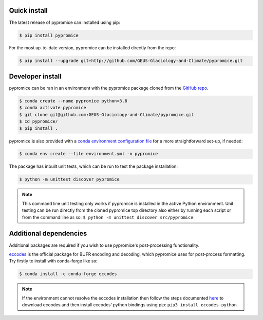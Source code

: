 *************
Quick install
*************
The latest release of pypromice can installed using pip:

.. code:: console

	$ pip install pypromice

For the most up-to-date version, pypromice can be installed directly from the repo: 

.. code:: console

	$ pip install --upgrade git+http://github.com/GEUS-Glaciology-and-Climate/pypromice.git

*****************
Developer install
*****************

pypromice can be ran in an environment with the pypromice package cloned from the `GitHub repo <https://github.com/GEUS-Glaciology-and-Climate/pypromice>`_. 

.. code:: console

	$ conda create --name pypromice python=3.8
	$ conda activate pypromice
	$ git clone git@github.com:GEUS-Glaciology-and-Climate/pypromice.git
	$ cd pypromice/
	$ pip install .

pypromice is also provided with a `conda environment configuration file <https://github.com/GEUS-Glaciology-and-Climate/pypromice/blob/main/environment.yml>`_ for a more straightforward set-up, if needed:

.. code:: console

	$ conda env create --file environment.yml -n pypromice

The package has inbuilt unit tests, which can be run to test the package installation:

.. code:: console

	$ python -m unittest discover pypromice
        
.. note::

	This command line unit testing only works if pypromice is installed in the active Python environment. Unit testing can be run directly from the cloned pypromice top directory also either by running each script or from the command line as so: ``$ python -m unittest discover src/pypromice``

***********************
Additional dependencies
***********************

Additional packages are required if you wish to use pypromice's post-processing functionality. 

`eccodes <https://confluence.ecmwf.int/display/ECC/ecCodes+installation>`_ is the official package for BUFR encoding and decoding, which pypromice uses for post-process formatting. Try firstly to install with conda-forge like so:

.. code:: console

	$ conda install -c conda-forge eccodes

.. note::

	If the environment cannot resolve the eccodes installation then follow the steps documented `here <https://gist.github.com/MHBalsmeier/a01ad4e07ecf467c90fad2ac7719844a>`_ to download eccodes and then install eccodes' python bindings using pip: ``pip3 install eccodes-python``
